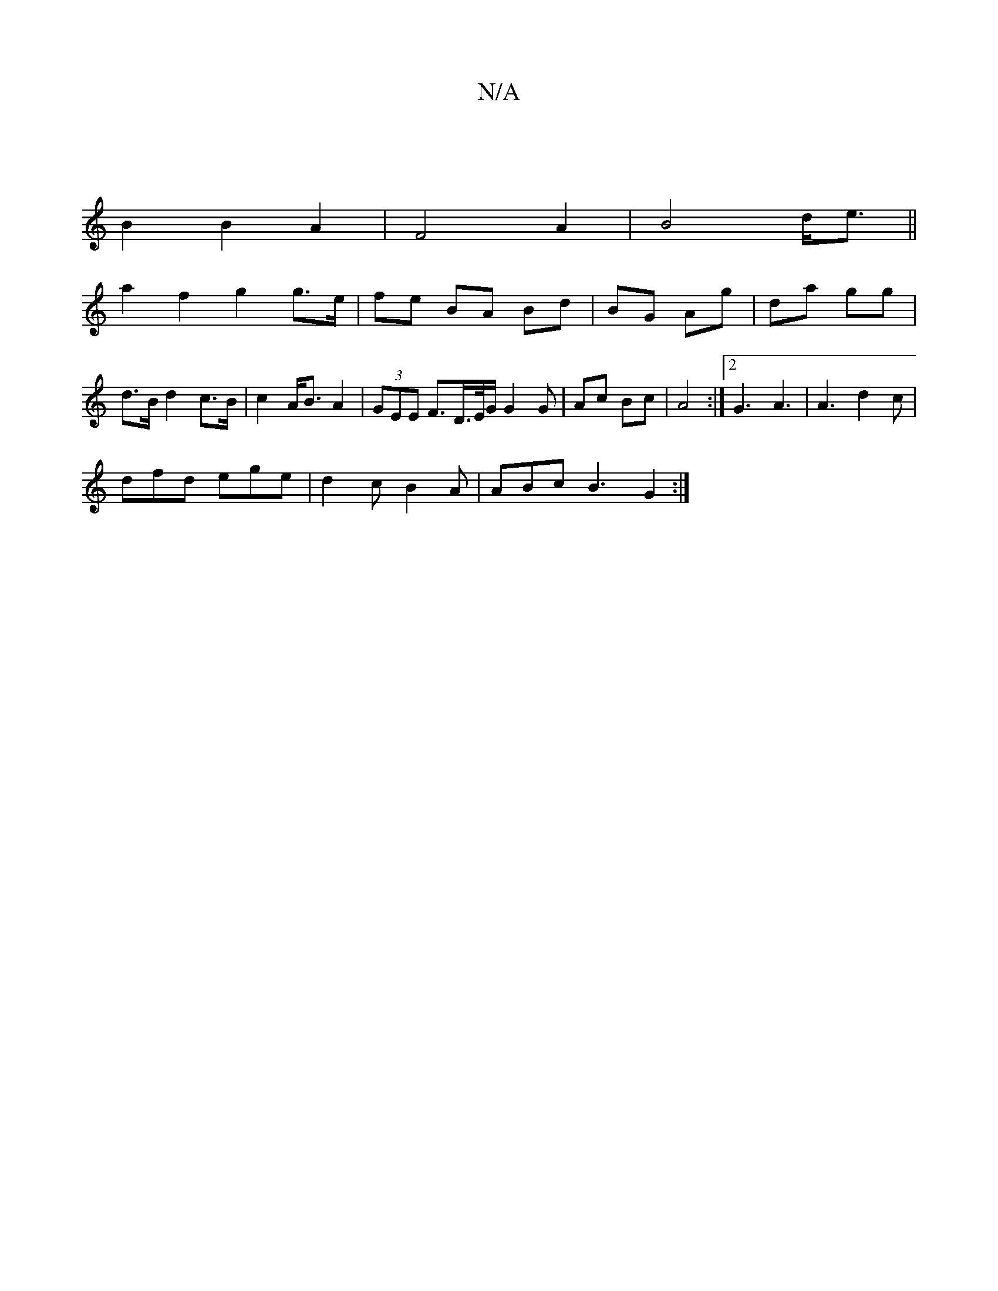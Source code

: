 X:1
T:N/A
M:4/4
R:N/A
K:Cmajor
| 
B2 B2 A2|F4A2|B4 d<e||
a2f2 g2 g>e|fe BA Bd|BG Ag| da gg | d>B d2 c>B |c2 A<B A2 | (3GEE F>D>E/2G/2G2G|Ac Bc|A4 :|2 G3 A3 | A3 d2 c |
dfd ege| d2 c B2 A | ABc B3 G2 :|

|:1 ABc deg |
| ~a2 a2 a2gf 
